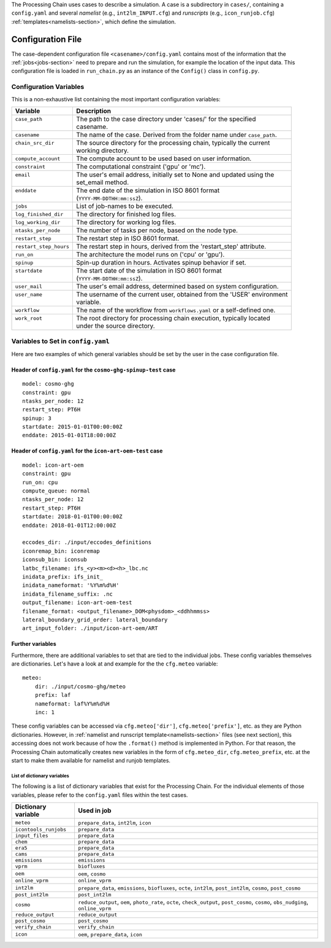 .. _config-section:

The Processing Chain uses cases to describe a simulation. A case is a
subdirectory in ``cases/``, containing a ``config.yaml`` and several
`namelist` (e.g., ``int2lm_INPUT.cfg``) and `runscripts` (e.g.,
``icon_runjob.cfg``) :ref:`templates<namelists-section>`,
which define the simulation.

.. _config.yaml:

Configuration File
------------------

The case-dependent configuration file ``<casename>/config.yaml`` contains most
of the information that the :ref:`jobs<jobs-section>` need to prepare
and run the simulation, for example the location of the input data.
This configuration file is loaded in ``run_chain.py`` as an instance
of the ``Config()`` class in ``config.py``. 

Configuration Variables
~~~~~~~~~~~~~~~~~~~~~~~

This is a non-exhaustive list containing the most important configuration variables: 

+------------------------+-------------------------------------------------------------------------+
| Variable               | Description                                                             |
+========================+=========================================================================+
|| ``case_path``         || The path to the case directory under 'cases/' for the specified        |
||                       || casename.                                                              |
+------------------------+-------------------------------------------------------------------------+
| ``casename``           | The name of the case. Derived from the folder name under ``case_path``. |
+------------------------+-------------------------------------------------------------------------+
|| ``chain_src_dir``     || The source directory for the processing chain, typically the current   |
||                       || working directory.                                                     |
+------------------------+-------------------------------------------------------------------------+
| ``compute_account``    | The compute account to be used based on user information.               |
+------------------------+-------------------------------------------------------------------------+
| ``constraint``         | The computational constraint ('gpu' or 'mc').                           |
+------------------------+-------------------------------------------------------------------------+
|| ``email``             || The user's email address, initially set to None and updated using the  |
||                       || set_email method.                                                      |
+------------------------+-------------------------------------------------------------------------+
|| ``enddate``           || The end date of the simulation in ISO 8601 format                      |
||                       || (``YYYY-MM-DDTHH:mm:ssZ``).                                            |
+------------------------+-------------------------------------------------------------------------+
| ``jobs``               | List of job-names to be executed.                                       |
+------------------------+-------------------------------------------------------------------------+
| ``log_finished_dir``   | The directory for finished log files.                                   |
+------------------------+-------------------------------------------------------------------------+
| ``log_working_dir``    | The directory for working log files.                                    |
+------------------------+-------------------------------------------------------------------------+
| ``ntasks_per_node``    | The number of tasks per node, based on the node type.                   |
+------------------------+-------------------------------------------------------------------------+
| ``restart_step``       | The restart step in ISO 8601 format.                                    |
+------------------------+-------------------------------------------------------------------------+
| ``restart_step_hours`` | The restart step in hours, derived from the 'restart_step' attribute.   |
+------------------------+-------------------------------------------------------------------------+
| ``run_on``             | The architecture the model runs on ('cpu' or 'gpu').                    |
+------------------------+-------------------------------------------------------------------------+
| ``spinup``             | Spin-up duration in hours. Activates spinup behavior if set.            |
+------------------------+-------------------------------------------------------------------------+
|| ``startdate``         || The start date of the simulation in ISO 8601 format                    |
||                       || (``YYYY-MM-DDTHH:mm:ssZ``).                                            |
+------------------------+-------------------------------------------------------------------------+
| ``user_mail``          | The user's email address, determined based on system configuration.     |
+------------------------+-------------------------------------------------------------------------+
|| ``user_name``         || The username of the current user, obtained from the 'USER' environment |
||                       || variable.                                                              |
+------------------------+-------------------------------------------------------------------------+
| ``workflow``           | The name of the workflow from ``workflows.yaml`` or a self-defined one. |
+------------------------+-------------------------------------------------------------------------+
|| ``work_root``         || The root directory for processing chain execution, typically located   |
||                       || under the source directory.                                            |
+------------------------+-------------------------------------------------------------------------+


Variables to Set in ``config.yaml``
~~~~~~~~~~~~~~~~~~~~~~~~~~~~~~~~~~~

Here are two examples of which general variables should be set by the user in the
case configuration file.

Header of ``config.yaml`` for the ``cosmo-ghg-spinup-test`` case
================================================================

::

    model: cosmo-ghg
    constraint: gpu
    ntasks_per_node: 12
    restart_step: PT6H
    spinup: 3
    startdate: 2015-01-01T00:00:00Z
    enddate: 2015-01-01T18:00:00Z

Header of ``config.yaml`` for the ``icon-art-oem-test`` case
============================================================

::

    model: icon-art-oem
    constraint: gpu
    run_on: cpu
    compute_queue: normal
    ntasks_per_node: 12
    restart_step: PT6H
    startdate: 2018-01-01T00:00:00Z
    enddate: 2018-01-01T12:00:00Z

    eccodes_dir: ./input/eccodes_definitions
    iconremap_bin: iconremap
    iconsub_bin: iconsub
    latbc_filename: ifs_<y><m><d><h>_lbc.nc
    inidata_prefix: ifs_init_
    inidata_nameformat: '%Y%m%d%H'
    inidata_filename_suffix: .nc
    output_filename: icon-art-oem-test
    filename_format: <output_filename>_DOM<physdom>_<ddhhmmss>
    lateral_boundary_grid_order: lateral_boundary
    art_input_folder: ./input/icon-art-oem/ART

Further variables
=================

Furthermore, there are additional variables to set that are tied to the individual jobs.
These config variables themselves are dictionaries. Let's have a look at and example
for the the ``cfg.meteo`` variable::

    meteo:
        dir: ./input/cosmo-ghg/meteo
        prefix: laf
        nameformat: laf%Y%m%d%H
        inc: 1

These config variables can be accessed via ``cfg.meteo['dir']``, ``cfg.meteo['prefix']``, etc.
as they are Python dictionaries. However, in :ref:`namelist and runscript template<namelists-section>` files
(see next section), this accessing does not work because of how the ``.format()`` method is implemented
in Python. For that reason, the Processing Chain automatically creates new variables in the form of
``cfg.meteo_dir``, ``cfg.meteo_prefix``, etc. at the start to make them available for namelist
and runjob templates.

List of dictionary variables
****************************

The following is a list of dictionary variables that exist for the Processing Chain.
For the individual elements of those variables, please refer to the ``config.yaml``
files within the test cases.

+------------------------+--------------------------------------------------------------------------------------------------------------------------------------+
| Dictionary variable    | Used in job                                                                                                                          |
+========================+======================================================================================================================================+
| ``meteo``              | ``prepare_data``, ``int2lm``, ``icon``                                                                                               |
+------------------------+--------------------------------------------------------------------------------------------------------------------------------------+
| ``icontools_runjobs``  | ``prepare_data``                                                                                                                     |
+------------------------+--------------------------------------------------------------------------------------------------------------------------------------+
| ``input_files``        | ``prepare_data``                                                                                                                     |
+------------------------+--------------------------------------------------------------------------------------------------------------------------------------+
| ``chem``               | ``prepare_data``                                                                                                                     |
+------------------------+--------------------------------------------------------------------------------------------------------------------------------------+
| ``era5``               | ``prepare_data``                                                                                                                     |
+------------------------+--------------------------------------------------------------------------------------------------------------------------------------+
| ``cams``               | ``prepare_data``                                                                                                                     |
+------------------------+--------------------------------------------------------------------------------------------------------------------------------------+
| ``emissions``          | ``emissions``                                                                                                                        |
+------------------------+--------------------------------------------------------------------------------------------------------------------------------------+
| ``vprm``               | ``biofluxes``                                                                                                                        |
+------------------------+--------------------------------------------------------------------------------------------------------------------------------------+
| ``oem``                | ``oem``, ``cosmo``                                                                                                                   |
+------------------------+--------------------------------------------------------------------------------------------------------------------------------------+
| ``online_vprm``        | ``online_vprm``                                                                                                                      |
+------------------------+--------------------------------------------------------------------------------------------------------------------------------------+
| ``int2lm``             | ``prepare_data``, ``emissions``, ``biofluxes``, ``octe``, ``int2lm``, ``post_int2lm``, ``cosmo``, ``post_cosmo``                     |
+------------------------+--------------------------------------------------------------------------------------------------------------------------------------+
| ``post_int2lm``        | ``post_int2lm``                                                                                                                      |
+------------------------+--------------------------------------------------------------------------------------------------------------------------------------+
| ``cosmo``              | ``reduce_output``, ``oem``, ``photo_rate``, ``octe``, ``check_output``, ``post_cosmo``, ``cosmo``, ``obs_nudging``, ``online_vprm``  |
+------------------------+--------------------------------------------------------------------------------------------------------------------------------------+
| ``reduce_output``      | ``reduce_output``                                                                                                                    |
+------------------------+--------------------------------------------------------------------------------------------------------------------------------------+
| ``post_cosmo``         | ``post_cosmo``                                                                                                                       |
+------------------------+--------------------------------------------------------------------------------------------------------------------------------------+
| ``verify_chain``       | ``verify_chain``                                                                                                                     |
+------------------------+--------------------------------------------------------------------------------------------------------------------------------------+
| ``icon``               | ``oem``, ``prepare_data``, ``icon``                                                                                                  |
+------------------------+--------------------------------------------------------------------------------------------------------------------------------------+
